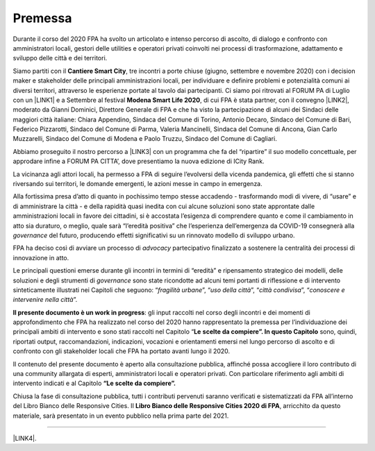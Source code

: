 
.. _h2c946551c717045362a939453b2632:

Premessa
########

Durante il corso del 2020 FPA ha svolto un articolato e intenso percorso di ascolto, di dialogo e confronto con amministratori locali, gestori delle utilities e operatori privati coinvolti nei processi di trasformazione, adattamento e sviluppo delle città e dei territori.

Siamo partiti con il \ |STYLE0|\ , tre incontri a porte chiuse (giugno, settembre e novembre 2020) con i decision maker e stakeholder delle principali amministrazioni locali, per individuare e definire problemi e potenzialità comuni ai diversi territori, attraverso le esperienze portate al tavolo dai partecipanti. Ci siamo poi ritrovati al FORUM PA di Luglio con un \ |LINK1|\  e a Settembre al festival \ |STYLE1|\ , di cui FPA è stata partner, con il convegno \ |LINK2|\ , moderato da Gianni Dominici, Direttore Generale di FPA e che ha visto la partecipazione di alcuni dei Sindaci delle maggiori città italiane: Chiara Appendino, Sindaca del Comune di Torino, Antonio Decaro, Sindaco del Comune di Bari, Federico Pizzarotti, Sindaco del Comune di Parma, Valeria Mancinelli, Sindaca del Comune di Ancona, Gian Carlo Muzzarelli, Sindaco del Comune di Modena e Paolo Truzzu, Sindaco del Comune di Cagliari.

Abbiamo proseguito il nostro percorso a \ |LINK3|\  con un programma che fa del “ripartire” il suo modello concettuale, per approdare infine a FORUM PA CITTA’, dove presentiamo la nuova edizione di ICity Rank.

La vicinanza agli attori locali, ha permesso a FPA di seguire l’evolversi della vicenda pandemica, gli effetti che si stanno riversando sui territori, le domande emergenti, le azioni messe in campo in emergenza.

Alla fortissima presa d’atto di quanto in pochissimo tempo stesse accadendo - trasformando modi di vivere, di “usare” e di amministrare la città - e della rapidità quasi inedita con cui alcune soluzioni sono state approntate dalle amministrazioni locali in favore dei cittadini, si è accostata l’esigenza di comprendere quanto e come il cambiamento in atto sia duraturo, o meglio, quale sarà “l’eredità positiva” che l’esperienza dell’emergenza da COVID-19 consegnerà alla \ |STYLE2|\  del futuro, producendo effetti significativi su un rinnovato modello di sviluppo urbano.

FPA ha deciso così di avviare un processo di \ |STYLE3|\  partecipativo finalizzato a sostenere la centralità dei processi di innovazione in atto.

Le principali questioni emerse durante gli incontri in termini di “eredità” e ripensamento strategico dei modelli, delle soluzioni e degli strumenti di \ |STYLE4|\  sono state ricondotte ad alcuni temi portanti di riflessione e di intervento sinteticamente illustrati nei Capitoli che seguono: “\ |STYLE5|\ ”, “\ |STYLE6|\ ”, “\ |STYLE7|\ ”, “\ |STYLE8|\ ”.

\ |STYLE9|\ : gli input raccolti nel corso degli incontri e dei momenti di approfondimento che FPA ha realizzato nel corso del 2020 hanno rappresentato la premessa per l’individuazione dei principali ambiti di intervento e sono stati raccolti nel Capitolo “\ |STYLE10|\  \ |STYLE11|\  sono, quindi, riportati output, raccomandazioni, indicazioni, vocazioni e orientamenti emersi nel lungo percorso di ascolto e di confronto con gli stakeholder locali che FPA ha portato avanti lungo il 2020.

Il contenuto del presente documento è aperto alla consultazione pubblica, affinché possa accogliere il loro contributo di una community allargata di esperti, amministratori locali e operatori privati. Con particolare riferimento agli ambiti di intervento indicati e al Capitolo \ |STYLE12|\ 

Chiusa la fase di consultazione pubblica, tutti i contributi pervenuti saranno verificati e sistematizzati da FPA all’interno del Libro Bianco delle Responsive Cities.  Il \ |STYLE13|\ , arricchito da questo materiale, sarà presentato in un evento pubblico nella prima parte del 2021.

--------

\ |LINK4|\ .

.. bottom of content


.. |STYLE0| replace:: **Cantiere Smart City**

.. |STYLE1| replace:: **Modena Smart Life 2020**

.. |STYLE2| replace:: *governance*

.. |STYLE3| replace:: *advocacy*

.. |STYLE4| replace:: *governance*

.. |STYLE5| replace:: *fragilità urbane*

.. |STYLE6| replace:: *uso della città*

.. |STYLE7| replace:: *città condivisa*

.. |STYLE8| replace:: *conoscere e intervenire nella città*

.. |STYLE9| replace:: **Il presente documento è un work in progress**

.. |STYLE10| replace:: **Le**

.. |STYLE11| replace:: **scelte da compiere”. In questo Capitolo**

.. |STYLE12| replace:: **“Le scelte da compiere”.**

.. |STYLE13| replace:: **Libro Bianco delle Responsive Cities 2020 di FPA**


.. |LINK1| raw:: html

    <a href="https://forumpa2020.eventifpa.it/it/event-details/?id=9303" target="_blank">appuntamento dedicato alle Città resilienti</a>

.. |LINK2| raw:: html

    <a href="https://www.modenasmartlife.it/2020/programma-25-settembre/il-futuro-delle-citta-dallemergenza-alla-ripresa" target="_blank">Il futuro delle città: dall’emergenza alla ripresa</a>

.. |LINK3| raw:: html

    <a href="https://forumpa2020.eventifpa.it/it/event-details/?id=9628&xid=1" target="_blank">FORUM PA – Restart Italia</a>

.. |LINK4| raw:: html

    <a href="https://hypothes.is/stream.rss?uri=https://librobianco-responsive-city-fpa-2020.readthedocs.io/it/latest/0.Introduzione.html" target="_blank">Flusso XML dei commenti su questa pagina</a>


